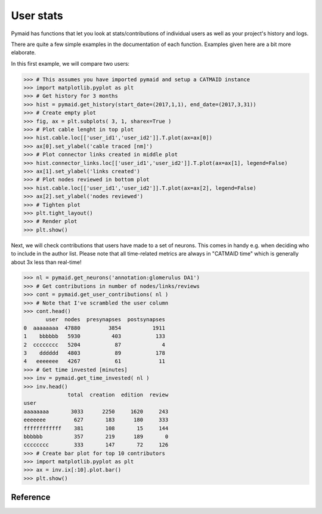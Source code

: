 User stats
----------
Pymaid has functions that let you look at stats/contributions of individual users as well as your project's history and logs.

There are quite a few simple examples in the documentation of each function. Examples given here are a bit more elaborate.

In this first example, we will compare two users:

>>> # This assumes you have imported pymaid and setup a CATMAID instance
>>> import matplotlib.pyplot as plt
>>> # Get history for 3 months
>>> hist = pymaid.get_history(start_date=(2017,1,1), end_date=(2017,3,31))
>>> # Create empty plot
>>> fig, ax = plt.subplots( 3, 1, sharex=True )
>>> # Plot cable lenght in top plot
>>> hist.cable.loc[['user_id1','user_id2']].T.plot(ax=ax[0])
>>> ax[0].set_ylabel('cable traced [nm]')
>>> # Plot connector links created in middle plot
>>> hist.connector_links.loc[['user_id1','user_id2']].T.plot(ax=ax[1], legend=False)
>>> ax[1].set_ylabel('links created')
>>> # Plot nodes reviewed in bottom plot
>>> hist.cable.loc[['user_id1','user_id2']].T.plot(ax=ax[2], legend=False)
>>> ax[2].set_ylabel('nodes reviewed')
>>> # Tighten plot
>>> plt.tight_layout()
>>> # Render plot
>>> plt.show()

Next, we will check contributions that users have made to a set of neurons. This comes in handy e.g. when deciding who to include in the author list. Please note that all time-related metrics are always in "CATMAID time" which is generally about 3x less than real-time! 

>>> nl = pymaid.get_neurons('annotation:glomerulus DA1')
>>> # Get contributions in number of nodes/links/reviews
>>> cont = pymaid.get_user_contributions( nl )
>>> # Note that I've scrambled the user column 
>>> cont.head()
       user  nodes  presynapses  postsynapses
0  aaaaaaaa  47880         3854          1911
1    bbbbbb   5930          403           133
2  cccccccc   5204           87             4
3    dddddd   4803           89           178
4   eeeeeee   4267           61            11
>>> # Get time invested [minutes]
>>> inv = pymaid.get_time_invested( nl )
>>> inv.head()
              total  creation  edition  review
user                                          
aaaaaaaa       3033      2250     1620     243
eeeeeee         627       183      180     333
ffffffffffff    381       108       15     144
bbbbbb          357       219      189       0
cccccccc        333       147       72     126
>>> # Create bar plot for top 10 contributors
>>> import matplotlib.pyplot as plt
>>> ax = inv.ix[:10].plot.bar()
>>> plt.show()


Reference
=========

.. autosummary::
    :toctree: generated/

	~pymaid.get_user_contributions 
	~pymaid.get_time_invested
	~pymaid.get_history
	~pymaid.get_logs
	~pymaid.get_contributor_statistics
	~pymaid.get_user_list
	~pymaid.get_user_actions
	~pymaid.get_transactions
    